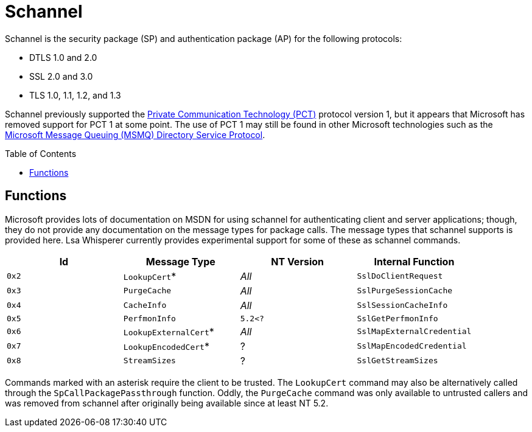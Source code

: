 ifdef::env-github[]
:note-caption: :pencil2:
endif::[]

= Schannel
:toc: macro

Schannel is the security package (SP) and authentication package (AP) for the following protocols:

* DTLS 1.0 and 2.0
* SSL 2.0 and 3.0
* TLS 1.0, 1.1, 1.2, and 1.3

Schannel previously supported the https://datatracker.ietf.org/doc/html/draft-benaloh-pct-00.txt[Private Communication Technology (PCT)] protocol version 1, but it appears that Microsoft has removed support for PCT 1 at some point.
The use of PCT 1 may still be found in other Microsoft technologies such as the https://learn.microsoft.com/en-us/openspecs/windows_protocols/ms-mqds/460c070d-8115-4361-95f5-e92df34c5bf8[Microsoft Message Queuing (MSMQ) Directory Service Protocol].

toc::[]

== Functions

Microsoft provides lots of documentation on MSDN for using schannel for authenticating client and server applications; though, they do not provide any documentation on the message types for package calls.
The message types that schannel supports is provided here.
Lsa Whisperer currently provides experimental support for some of these as schannel commands.

[%header]
|===
| Id    | Message Type          | NT Version | Internal Function
| `0x2` | `LookupCert`*         | _All_      | `SslDoClientRequest`
| `0x3` | `PurgeCache`          | _All_      | `SslPurgeSessionCache`
| `0x4` | `CacheInfo`           | _All_      | `SslSessionCacheInfo`
| `0x5` | `PerfmonInfo`         | `5.2<?`    | `SslGetPerfmonInfo`
| `0x6` | `LookupExternalCert`* | _All_      | `SslMapExternalCredential`
| `0x7` | `LookupEncodedCert`*  | ?          | `SslMapEncodedCredential`
| `0x8` | `StreamSizes`         | ?          | `SslGetStreamSizes`
|===

Commands marked with an asterisk require the client to be trusted.
The `LookupCert` command may also be alternatively called through the `SpCallPackagePassthrough` function.
Oddly, the `PurgeCache` command was only available to untrusted callers and was removed from schannel after originally being available since at least NT 5.2.